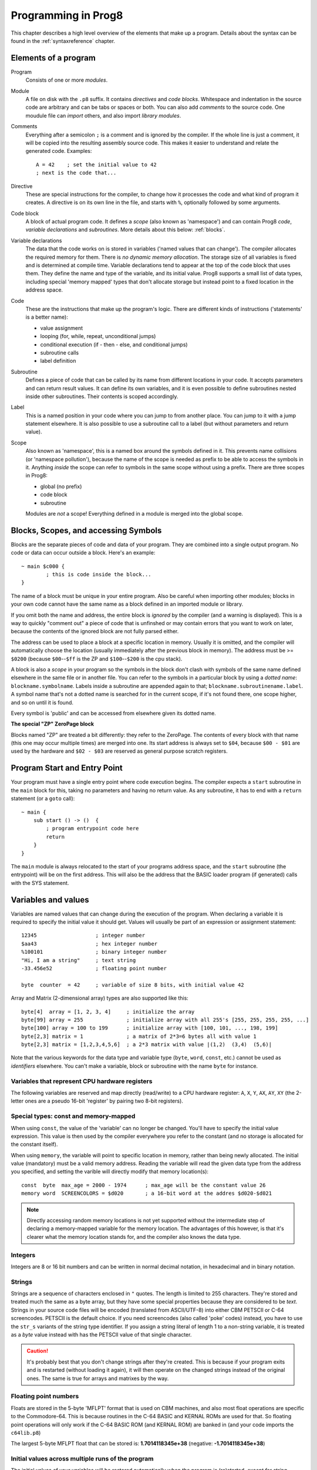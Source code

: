 .. _programstructure:

====================
Programming in Prog8
====================

This chapter describes a high level overview of the elements that make up a program.
Details about the syntax can be found in the :ref:`syntaxreference` chapter.


Elements of a program
---------------------

Program
	Consists of one or more *modules*.

Module
	A file on disk with the ``.p8`` suffix. It contains *directives* and *code blocks*.
	Whitespace and indentation in the source code are arbitrary and can be tabs or spaces or both.
	You can also add *comments* to the source code.
	One moudule file can *import* others, and also import *library modules*.

Comments
	Everything after a semicolon ``;`` is a comment and is ignored by the compiler.
	If the whole line is just a comment, it will be copied into the resulting assembly source code.
	This makes it easier to understand and relate the generated code. Examples::

		A = 42    ; set the initial value to 42
		; next is the code that...

Directive
	These are special instructions for the compiler, to change how it processes the code
	and what kind of program it creates. A directive is on its own line in the file, and
	starts with ``%``, optionally followed by some arguments.

Code block
	A block of actual program code. It defines a *scope* (also known as 'namespace') and
	can contain Prog8 *code*, *variable declarations* and *subroutines*.
	More details about this below: :ref:`blocks`.

Variable declarations
	The data that the code works on is stored in variables ('named values that can change').
	The compiler allocates the required memory for them.
	There is *no dynamic memory allocation*. The storage size of all variables
	is fixed and is determined at compile time.
	Variable declarations tend to appear at the top of the code block that uses them.
	They define the name and type of the variable, and its initial value.
	Prog8 supports a small list of data types, including special 'memory mapped' types
	that don't allocate storage but instead point to a fixed location in the address space.

Code
	These are the instructions that make up the program's logic. There are different kinds of instructions
	('statements' is a better name):

	- value assignment
	- looping  (for, while, repeat, unconditional jumps)
	- conditional execution (if - then - else, and conditional jumps)
	- subroutine calls
	- label definition

Subroutine
    Defines a piece of code that can be called by its name from different locations in your code.
    It accepts parameters and can return result values.
    It can define its own variables, and it is even possible to define subroutines nested inside other subroutines.
    Their contents is scoped accordingly.

Label
    This is a named position in your code where you can jump to from another place.
    You can jump to it with a jump statement elsewhere. It is also possible to use a
    subroutine call to a label (but without parameters and return value).


Scope
	Also known as 'namespace', this is a named box around the symbols defined in it.
	This prevents name collisions (or 'namespace pollution'), because the name of the scope
	is needed as prefix to be able to access the symbols in it.
	Anything *inside* the scope can refer to symbols in the same scope without using a prefix.
	There are three scopes in Prog8:

	- global (no prefix)
	- code block
	- subroutine

	Modules are *not* a scope! Everything defined in a module is merged into the global scope.


.. _blocks:

Blocks, Scopes, and accessing Symbols
-------------------------------------

Blocks are the separate pieces of code and data of your program. They are combined
into a single output program.  No code or data can occur outside a block. Here's an example::

	~ main $c000 {
		; this is code inside the block...
	}


The name of a block must be unique in your entire program.
Also be careful when importing other modules; blocks in your own code cannot have
the same name as a block defined in an imported module or library.

If you omit both the name and address, the entire block is *ignored* by the compiler (and a warning is displayed).
This is a way to quickly "comment out" a piece of code that is unfinshed or may contain errors that you
want to work on later, because the contents of the ignored block are not fully parsed either.

The address can be used to place a block at a specific location in memory.
Usually it is omitted, and the compiler will automatically choose the location (usually immediately after
the previous block in memory).
The address must be >= ``$0200`` (because ``$00``--``$ff`` is the ZP and ``$100``--``$200`` is the cpu stack).

A block is also a *scope* in your program so the symbols in the block don't clash with
symbols of the same name defined elsewhere in the same file or in another file.
You can refer to the symbols in a particular block by using a *dotted name*: ``blockname.symbolname``.
Labels inside a subroutine are appended again to that; ``blockname.subroutinename.label``.
A symbol name that's not a dotted name is searched for in the current scope, if it's not found there,
one scope higher, and so on until it is found.

Every symbol is 'public' and can be accessed from elsewhere given its dotted name.


**The special "ZP" ZeroPage block**

Blocks named "ZP" are treated a bit differently: they refer to the ZeroPage.
The contents of every block with that name (this one may occur multiple times) are merged into one.
Its start address is always set to ``$04``, because ``$00 - $01`` are used by the hardware
and ``$02 - $03`` are reserved as general purpose scratch registers.


Program Start and Entry Point
-----------------------------

Your program must have a single entry point where code execution begins.
The compiler expects a ``start`` subroutine in the ``main`` block for this,
taking no parameters and having no return value.
As any subroutine, it has to end with a ``return`` statement (or a ``goto`` call)::

	~ main {
	    sub start () -> ()  {
	        ; program entrypoint code here
	        return
	    }
	}

The ``main`` module is always relocated to the start of your programs
address space, and the ``start`` subroutine (the entrypoint) will be on the
first address. This will also be the address that the BASIC loader program (if generated)
calls with the SYS statement.


Variables and values
--------------------

Variables are named values that can change during the execution of the program.
When declaring a variable it is required to specify the initial value it should get.
Values will usually be part of an expression or assignment statement::

	12345			; integer number
	$aa43			; hex integer number
	%100101			; binary integer number
	"Hi, I am a string"	; text string
	-33.456e52		; floating point number

	byte  counter  = 42	; variable of size 8 bits, with initial value 42


Array and Matrix (2-dimensional array) types are also supported like this::

	byte[4]  array = [1, 2, 3, 4]     ; initialize the array
	byte[99] array = 255              ; initialize array with all 255's [255, 255, 255, 255, ...]
	byte[100] array = 100 to 199      ; initialize array with [100, 101, ..., 198, 199]
	byte[2,3] matrix = 1              ; a matrix of 2*3=6 bytes all with value 1
	byte[2,3] matrix = [1,2,3,4,5,6]  ; a 2*3 matrix with value |(1,2)  (3,4)  (5,6)|


Note that the various keywords for the data type and variable type (``byte``, ``word``, ``const``, etc.)
cannot be used as *identifiers* elsewhere. You can't make a variable, block or subroutine with the name ``byte``
for instance.

.. todo::
    There must be a way to tell the compiler which variables you require to be in Zeropage:
    ``zeropage`` modifier keyword on vardecl perhaps?

    option to omit the array size on the vardecl if an initialization array value is given?


Variables that represent CPU hardware registers
^^^^^^^^^^^^^^^^^^^^^^^^^^^^^^^^^^^^^^^^^^^^^^^

The following variables are reserved
and map directly (read/write) to a CPU hardware register: ``A``, ``X``, ``Y``, ``AX``, ``AY``, ``XY``  (the 2-letter ones
are a pseudo 16-bit 'register' by pairing two 8-bit registers).


Special types: const and memory-mapped
^^^^^^^^^^^^^^^^^^^^^^^^^^^^^^^^^^^^^^

When using ``const``, the value of the 'variable' can no longer be changed.
You'll have to specify the initial value expression. This value is then used
by the compiler everywhere you refer to the constant (and no storage is allocated
for the constant itself).

When using ``memory``, the variable will point to specific location in memory,
rather than being newly allocated. The initial value (mandatory) must be a valid
memory address.  Reading the variable will read the given data type from the
address you specified, and setting the varible will directly modify that memory location(s)::

	const  byte  max_age = 2000 - 1974      ; max_age will be the constant value 26
	memory word  SCREENCOLORS = $d020       ; a 16-bit word at the addres $d020-$d021


.. note::
    Directly accessing random memory locations is not yet supported without the
    intermediate step of declaring a memory-mapped variable for the memory location.
    The advantages of this however, is that it's clearer what the memory location
    stands for, and the compiler also knows the data type.


Integers
^^^^^^^^

Integers are 8 or 16 bit numbers and can be written in normal decimal notation,
in hexadecimal and in binary notation.

.. todo::
    Right now only unsinged integers are supported (0-255 for byte types, 0-65535 for word types)
    @todo maybe signed integers (-128..127  and -32768..32767) will be added later


Strings
^^^^^^^

Strings are a sequence of characters enclosed in ``"`` quotes. The length is limited to 255 characters.
They're stored and treated much the same as a byte array,
but they have some special properties because they are considered to be *text*.
Strings in your source code files will be encoded (translated from ASCII/UTF-8) into either CBM PETSCII or C-64 screencodes.
PETSCII is the default choice. If you need screencodes (also called 'poke' codes) instead,
you have to use the ``str_s`` variants of the string type identifier.
If you assign a string literal of length 1 to a non-string variable, it is treated as a *byte* value instead
with has the PETSCII value of that single character.

.. caution::
    It's probably best that you don't change strings after they're created.
    This is because if your program exits and is restarted (without loading it again),
    it will then operate on the changed strings instead of the original ones.
    The same is true for arrays and matrixes by the way.


Floating point numbers
^^^^^^^^^^^^^^^^^^^^^^

Floats are stored in the 5-byte 'MFLPT' format that is used on CBM machines,
and also most float operations are specific to the Commodore-64.
This is because routines in the C-64 BASIC and KERNAL ROMs are used for that.
So floating point operations will only work if the C-64 BASIC ROM (and KERNAL ROM)
are banked in (and your code imports the ``c64lib.p8``)

The largest 5-byte MFLPT float that can be stored is: **1.7014118345e+38**   (negative: **-1.7014118345e+38**)


Initial values across multiple runs of the program
^^^^^^^^^^^^^^^^^^^^^^^^^^^^^^^^^^^^^^^^^^^^^^^^^^

The initial values of your variables will be restored automatically when the program is (re)started,
*except for string variables, arrays and matrices*. It is assumed these are left unchanged by the program.
If you do modify them in-place, you should take care yourself that they work as
expected when the program is restarted.



Indirect addressing and address-of
----------------------------------

The ``#`` operator is used to take the address of the symbol following it.
It can be used for example to work with the *address* of a memory mapped variable rather than
the value it holds.  You could take the address of a string as well, but that is redundant:
the compiler already treats those as a value that you manipulate via its address.
For most other types this prefix is not supported and will result in a compilation error.
The resulting value is simply a 16 bit word. Example::

	AX = #somevar


.. todo::
    This is not yet implemented.
    Indirect addressing, Indirect addressing in jumps (jmp/jsr indirect)


Loops
-----

The *for*-loop is used to iterate over a range of values. Iteration is done in steps of 1, but you can change this.
The *while*-loop is used to repeat a piece of code while a certain condition is still true.
The *repeat--until* loop is used to repeat a piece of code until a certain condition is true.

You can also create loops by using the ``goto`` statement, but this should usually be avoided.


Conditional Execution
---------------------

Conditional execution means that the flow of execution changes based on certiain conditions,
rather than having fixed gotos or subroutine calls::

	if (A > 4) goto overflow

	if (X == 3) Y = 4
	if (X == 3) Y = 4 else A = 2

	if (X == 5) {
		Y = 99
	} else {
		A = 3
	}


Conditional jumps (``if (condition) goto label``) are compiled using 6502's branching instructions (such as ``bne`` and ``bcc``) so
the rather strict limit on how *far* it can jump applies. The compiler itself can't figure this
out unfortunately, so it is entirely possible to create code that cannot be assembled successfully.
You'll have to restructure your gotos in the code (place target labels closer to the branch)
if you run into this type of assembler error.

There is a special form of the if-statement that immediately translates into one of the 6502's branching instructions.
This allows you to write a conditional jump or block execution directly acting on the current values of the CPU's status register bits.
The eight branching instructions of the CPU each have an if-equivalent:
``if_cs``, ``if_cc``, ``if_eq``, ``if_ne``, ``if_pl``, ``if_mi``, ``if_vs`` and ``if_vc``.
So ``if_cc goto target`` will directly translate into the single CPU instruction ``BCC target``.

.. note::
    For now, the symbols used or declared in the statement block(s) are shared with
    the same scope the if statement itself is in.
    Maybe in the future this will be a separate nested scope, but for now, that is
    only possible when defining a subroutine.


Assignments
-----------

Assignment statements assign a single value to a target variable or memory location.
Augmented assignments (such as ``A += X``) are also available, but these are just shorthands
for normal assignments (``A = A + X``).


Expressions
-----------

In most places where a number or other value is expected, you can use just the number, or a constant expression.
The expression is parsed and evaluated by the compiler itself at compile time, and the (constant) resulting value is used in its place.
Expressions can contain procedure and function calls.
There are various built-in functions such as sin(), cos(), min(), max() that can be used in expressions (see :ref:`builtinfunctions`).
You can also reference idendifiers defined elsewhere in your code.
The compiler will evaluate the expression if it is a constant, and just use the resulting value from then on.
Expressions that cannot be compile-time evaluated will result in code that calculates them at runtime.


Arithmetic and Logical expressions
^^^^^^^^^^^^^^^^^^^^^^^^^^^^^^^^^^
Arithmetic expressions are expressions that calculate a numeric result (integer or floating point).
Many common arithmetic operators can be used and follow the regular precedence rules.

Logical expressions are expressions that calculate a boolean result, true or false
(which in Prog8 will effectively be a 1 or 0 integer value).

You can use parentheses to group parts of an expresion to change the precedence.
Usually the normal precedence rules apply (``*`` goes before ``+`` etc.) but subexpressions
within parentheses will be evaluated first. So ``(4 + 8) * 2`` is 24 and not 20,
and ``(true or false) and false`` is false instead of true.


Subroutines
-----------

Defining a subroutine
^^^^^^^^^^^^^^^^^^^^^

Subroutines are parts of the code that can be repeatedly invoked using a subroutine call from elsewhere.
Their definition, using the sub statement, includes the specification of the required input- and output parameters.
For now, only register based parameters are supported (A, X, Y and paired registers AX, AY and XY,
and various flags of the status register P: Pc (carry), Pz (zero), Pn (negative), Pv (overflow).
For subroutine return values, it is the same (registers, status flags).

Subroutines can be defined in a Block, but also nested inside another subroutine. Everything is scoped accordingly.


Calling a subroutine
^^^^^^^^^^^^^^^^^^^^

The output variables must occur in the correct sequence of return registers as specified
in the subroutine's definiton. It is possible to not specify any of them but the compiler
will issue a warning then if the result values of a subroutine call are discarded.
If you don't have a variable to store the output register in, it's then required
to list the register itself instead as output variable.

Arguments should match the subroutine definition. You are allowed to omit the parameter names.
If no definition is available (because you're directly calling memory or a label or something else),
you can freely add arguments (but in this case they all have to be named).

To jump to a subroutine (without returning), prefix the subroutine call with the word 'goto'.
Unlike gotos in other languages, here it take arguments as well, because it
essentially is the same as calling a subroutine and only doing something different when it's finished.

**Register preserving calls:** use the ``!`` followed by a combination of A, X and Y (or followed
by nothing, which is the same as AXY) to tell the compiler you want to preserve the origial
value of the given registers after the subroutine call.  Otherwise, the subroutine may just
as well clobber all three registers. Preserving the original values does result in some
stack manipulation code to be inserted for every call like this, which can be quite slow.

.. caution::
    Note that *recursive* subroutine calls are not supported at this time.
    If you do need a recursive algorithm, you'll have to hand code it in embedded assembly for now,
    or rewrite it into an iterative algorithm.


.. _builtinfunctions:

Built-in Functions
------------------


There's a set of predefined functions in the language. These are fixed and can't be redefined in user code.
You can use them in expressions and the compiler will evaluate them at compile-time if possible.


sin(x)
	Sine.

cos(x)
	Cosine.

abs(x)
	Absolute value.

acos(x)
	Arccosine.

asin(x)
	Arcsine.

tan(x)
	Tangent.

atan(x)
	Arctangent.

ln(x)
	Natural logarithm (base E).

log2(x)
    Base 2 logarithm.

log10(x)
	Base 10 logarithm.

sqrt(x)
	Square root.

round(x)
	Rounds the floating point to the closest integer.

floor (x)
	Rounds the floating point down to an integer towards minus infinity.

ceil(x)
	Rounds the floating point up to an integer towards positive infinity.

rad(x)
	Degrees to radians.

deg(x)
	Radians to degrees.

max(x)
	Maximum of the values in the non-scalar (array or matrix) value x

min(x)
	Minimum of the values in the non-scalar (array or matrix) value x

avg(x)
	Average of the values in the non-scalar (array or matrix) value x

sum(x)
	Sum of the values in the non-scalar (array or matrix) value x

len(x)
    Number of values in the array or matrix value x, or the number of characters in a string (excluding the size or 0-byte).
    Note: this can be different from the number of *bytes* in memory if the datatype isn't a byte.

lsb(x)
    Get the least significant byte of the word x.

msb(x)
    Get the most significant byte of the word x.

any(x)
	1 ('true') if any of the values in the non-scalar (array or matrix) value x is 'true' (not zero), else 0 ('false')

all(x)
	1 ('true') if all of the values in the non-scalar (array or matrix) value x are 'true' (not zero), else 0 ('false')

rnd()
    returns a pseudo-random byte from 0..255

rndw()
    returns a pseudo-random word from 0..65535

rndf()
    returns a pseudo-random float between 0.0 and 1.0

lsl(x)
    Shift the bits in x (byte or word) one position to the left.
    Bit 0 is set to 0 (and the highest bit is shifted into the status register's Carry flag)
    Modifies in-place but also returns the new value.

lsr(x)
    Shift the bits in x (byte or word) one position to the right.
    The highest bit is set to 0 (and bit 0 is shifted into the status register's Carry flag)
    Modifies in-place but also returns the new value.

rol(x)
    Rotate the bits in x (byte or word) one position to the left.
    This uses the CPU's rotate semantics: bit 0 will be set to the current value of the Carry flag,
    while the highest bit will become the new Carry flag value.
    (essentially, it is a 9-bit or 17-bit rotation)
    Modifies in-place, doesn't return a value (so can't be used in an expression).

rol2(x)
    Like _rol but now as 8-bit or 16-bit rotation.
    It uses some extra logic to not consider the carry flag as extra rotation bit.
    Modifies in-place, doesn't return a value (so can't be used in an expression).

ror(x)
    Rotate the bits in x (byte or word) one position to the right.
    This uses the CPU's rotate semantics: the highest bit will be set to the current value of the Carry flag,
    while bit 0 will become the new Carry flag value.
    (essentially, it is a 9-bit or 17-bit rotation)
    Modifies in-place, doesn't return a value (so can't be used in an expression).

ror2(x)
    Like _ror but now as 8-bit or 16-bit rotation.
    It uses some extra logic to not consider the carry flag as extra rotation bit.
    Modifies in-place, doesn't return a value (so can't be used in an expression).

P_carry(bit)
    Set (or clear) the CPU status register Carry flag. No result value.
    (translated into ``SEC`` or ``CLC`` cpu instruction)

P_irqd(bit)
    Set (or clear) the CPU status register Interrupt Disable flag. No result value.
    (translated into ``SEI`` or ``CLI`` cpu instruction)
